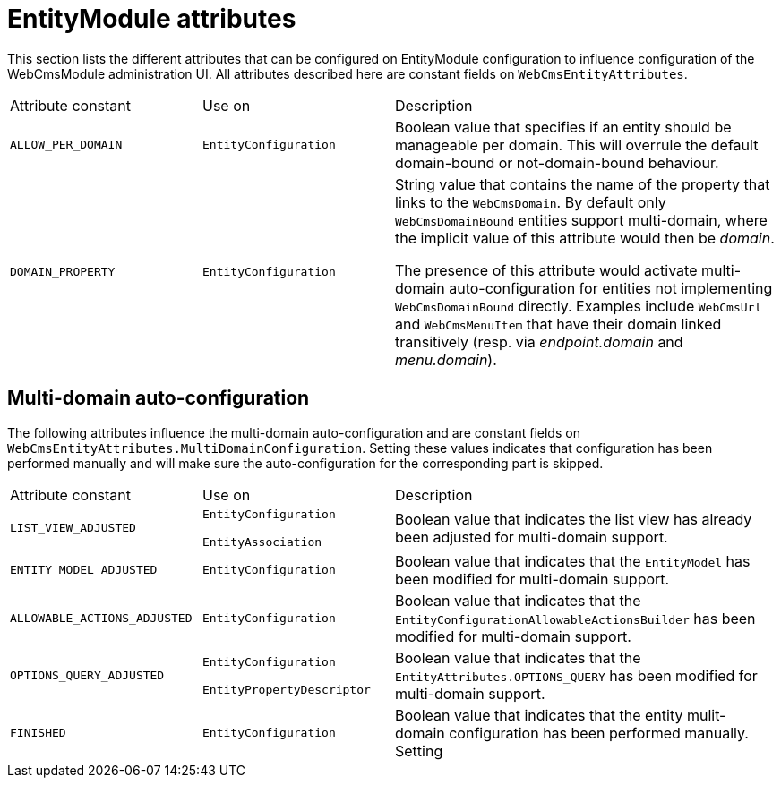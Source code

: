 [#appendices-entity-module-attrs]
= EntityModule attributes

This section lists the different attributes that can be configured on EntityModule configuration to influence configuration of the WebCmsModule administration UI.  All attributes described here are constant fields on `WebCmsEntityAttributes`.

[cols="1,1,2"]
|===
| Attribute constant
| Use on
| Description

| `ALLOW_PER_DOMAIN`
| `EntityConfiguration` 
| Boolean value that specifies if an entity should be manageable per domain.  This will overrule the default domain-bound or not-domain-bound behaviour.

| `DOMAIN_PROPERTY`
| `EntityConfiguration` 
| String value that contains the name of the property that links to the `WebCmsDomain`.
By default only `WebCmsDomainBound` entities support multi-domain, where the implicit value of this attribute would then be _domain_.

The presence of this attribute would activate multi-domain auto-configuration for entities not implementing `WebCmsDomainBound` directly.
Examples include `WebCmsUrl` and `WebCmsMenuItem` that have their domain linked transitively (resp. via _endpoint.domain_ and _menu.domain_).
|===

== Multi-domain auto-configuration

The following attributes influence the multi-domain auto-configuration and are constant fields on `WebCmsEntityAttributes.MultiDomainConfiguration`.  Setting these values indicates that configuration has been performed manually and will make sure the auto-configuration for the corresponding part is skipped. 

[cols="1,1,2"]
|===
| Attribute constant
| Use on
| Description

| `LIST_VIEW_ADJUSTED`
| `EntityConfiguration`

`EntityAssociation` 
| Boolean value that indicates the list view has already been adjusted for multi-domain support.

| `ENTITY_MODEL_ADJUSTED`
| `EntityConfiguration` 
| Boolean value that indicates that the `EntityModel` has been modified for multi-domain support.

| `ALLOWABLE_ACTIONS_ADJUSTED`
| `EntityConfiguration` 
| Boolean value that indicates that the `EntityConfigurationAllowableActionsBuilder` has been modified for multi-domain support.

| `OPTIONS_QUERY_ADJUSTED`
| `EntityConfiguration`

`EntityPropertyDescriptor` 
| Boolean value that indicates that the `EntityAttributes.OPTIONS_QUERY` has been modified for multi-domain support.

| `FINISHED`
| `EntityConfiguration` 
| Boolean value that indicates that the entity mulit-domain configuration has been performed manually.  Setting
|===








































































